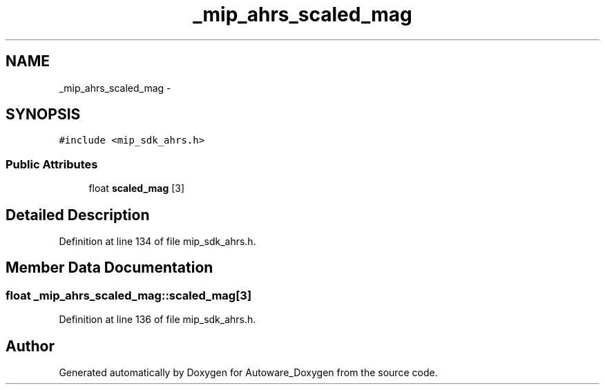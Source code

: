 .TH "_mip_ahrs_scaled_mag" 3 "Fri May 22 2020" "Autoware_Doxygen" \" -*- nroff -*-
.ad l
.nh
.SH NAME
_mip_ahrs_scaled_mag \- 
.SH SYNOPSIS
.br
.PP
.PP
\fC#include <mip_sdk_ahrs\&.h>\fP
.SS "Public Attributes"

.in +1c
.ti -1c
.RI "float \fBscaled_mag\fP [3]"
.br
.in -1c
.SH "Detailed Description"
.PP 
Definition at line 134 of file mip_sdk_ahrs\&.h\&.
.SH "Member Data Documentation"
.PP 
.SS "float _mip_ahrs_scaled_mag::scaled_mag[3]"

.PP
Definition at line 136 of file mip_sdk_ahrs\&.h\&.

.SH "Author"
.PP 
Generated automatically by Doxygen for Autoware_Doxygen from the source code\&.
